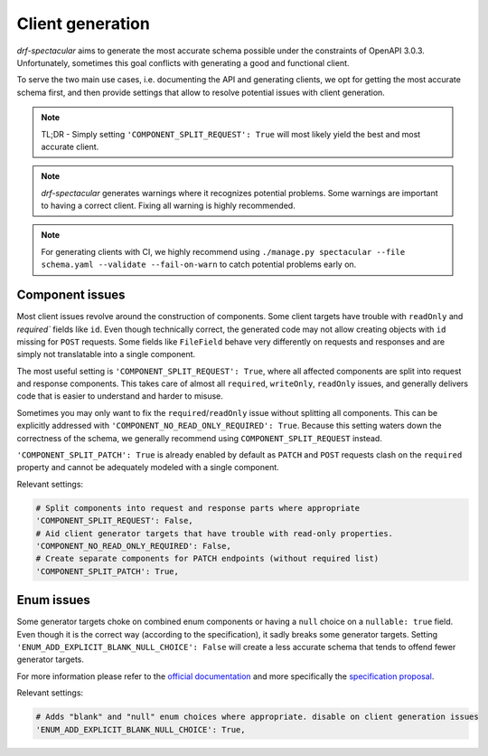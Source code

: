 .. _client_generation:

Client generation
===============================

`drf-spectacular` aims to generate the most accurate schema possible under the constraints of OpenAPI 3.0.3.
Unfortunately, sometimes this goal conflicts with generating a good and functional client.

To serve the two main use cases, i.e. documenting the API and generating clients, we opt for getting the
most accurate schema first, and then provide settings that allow to resolve potential issues with client generation.

.. note:: TL;DR - Simply setting ``'COMPONENT_SPLIT_REQUEST': True`` will most likely yield the best
  and most accurate client.

.. note:: `drf-spectacular` generates warnings where it recognizes potential problems. Some warnings
  are important to having a correct client. Fixing all warning is highly recommended.

.. note:: For generating clients with CI, we highly recommend using
  ``./manage.py spectacular --file schema.yaml --validate --fail-on-warn`` to catch potential problems
  early on.

Component issues
----------------

Most client issues revolve around the construction of components. Some client targets have trouble with
``readOnly`` and `required`` fields like ``id``. Even though technically correct, the generated code may not
allow creating objects with ``id`` missing for ``POST`` requests. Some fields like ``FileField`` behave very
differently on requests and responses and are simply not translatable into a single component.

The most useful setting is ``'COMPONENT_SPLIT_REQUEST': True``, where all affected components are split
into request and response components. This takes care of almost all ``required``, ``writeOnly``, ``readOnly``
issues, and generally delivers code that is easier to understand and harder to misuse.

Sometimes you may only want to fix the ``required``/``readOnly`` issue without splitting all components.
This can be explicitly addressed with ``'COMPONENT_NO_READ_ONLY_REQUIRED': True``. Because this setting waters
down the correctness of the schema, we generally recommend using ``COMPONENT_SPLIT_REQUEST`` instead.

``'COMPONENT_SPLIT_PATCH': True`` is already enabled by default as ``PATCH`` and ``POST`` requests clash
on the ``required`` property and cannot be adequately modeled with a single component.

Relevant settings:

.. code:: python

    # Split components into request and response parts where appropriate
    'COMPONENT_SPLIT_REQUEST': False,
    # Aid client generator targets that have trouble with read-only properties.
    'COMPONENT_NO_READ_ONLY_REQUIRED': False,
    # Create separate components for PATCH endpoints (without required list)
    'COMPONENT_SPLIT_PATCH': True,



Enum issues
-----------

Some generator targets choke on combined enum components or having a ``null`` choice on a ``nullable: true``
field. Even though it is the correct way (according to the specification), it sadly breaks some generator targets.
Setting ``'ENUM_ADD_EXPLICIT_BLANK_NULL_CHOICE': False`` will create a less accurate schema that tends to offend
fewer generator targets.

For more information please refer to the `official documentation <https://swagger.io/docs/specification/data-models/enums/>`_ and
more specifically the `specification proposal <https://github.com/OAI/OpenAPI-Specification/blob/master/proposals/003_Clarify-Nullable.md#if-a-schema-specifies-nullable-true-and-enum-1-2-3-does-that-schema-allow-null-values-see-1900>`_.

Relevant settings:

.. code:: python

    # Adds "blank" and "null" enum choices where appropriate. disable on client generation issues
    'ENUM_ADD_EXPLICIT_BLANK_NULL_CHOICE': True,
